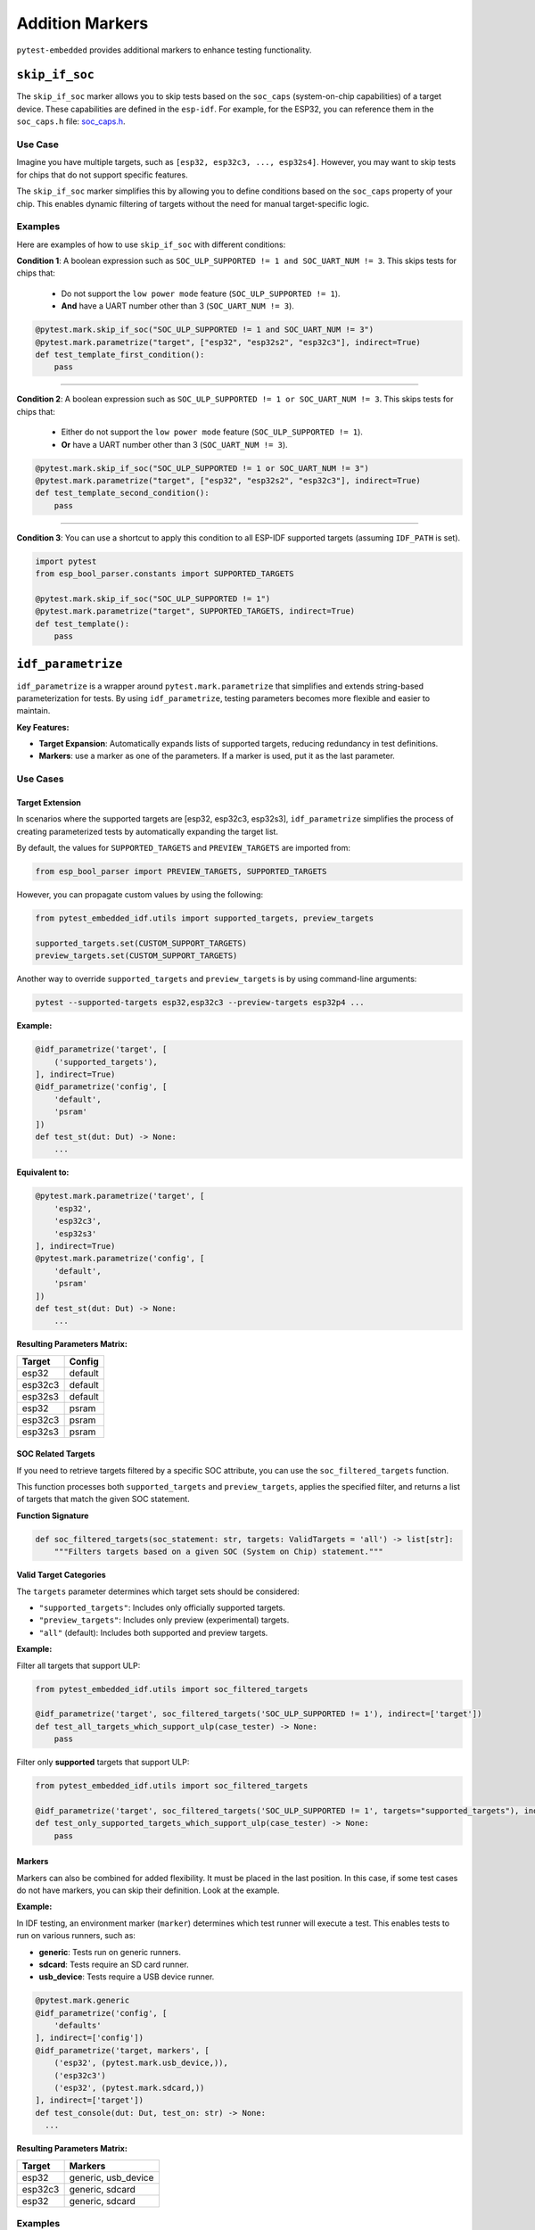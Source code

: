 ##################
 Addition Markers
##################

``pytest-embedded`` provides additional markers to enhance testing functionality.

*****************
 ``skip_if_soc``
*****************

The ``skip_if_soc`` marker allows you to skip tests based on the ``soc_caps`` (system-on-chip capabilities) of a target device. These capabilities are defined in the ``esp-idf``. For example, for the ESP32, you can reference them in the ``soc_caps.h`` file: `soc_caps.h <https://github.com/espressif/esp-idf/blob/master/components/soc/esp32/include/soc/soc_caps.h>`_.

Use Case
========

Imagine you have multiple targets, such as ``[esp32, esp32c3, ..., esp32s4]``. However, you may want to skip tests for chips that do not support specific features.

The ``skip_if_soc`` marker simplifies this by allowing you to define conditions based on the ``soc_caps`` property of your chip. This enables dynamic filtering of targets without the need for manual target-specific logic.

Examples
========

Here are examples of how to use ``skip_if_soc`` with different conditions:

**Condition 1**: A boolean expression such as ``SOC_ULP_SUPPORTED != 1 and SOC_UART_NUM != 3``. This skips tests for chips that:

   -  Do not support the ``low power mode`` feature (``SOC_ULP_SUPPORTED != 1``).
   -  **And** have a UART number other than 3 (``SOC_UART_NUM != 3``).

.. code:: python

   @pytest.mark.skip_if_soc("SOC_ULP_SUPPORTED != 1 and SOC_UART_NUM != 3")
   @pytest.mark.parametrize("target", ["esp32", "esp32s2", "esp32c3"], indirect=True)
   def test_template_first_condition():
       pass

----

**Condition 2**: A boolean expression such as ``SOC_ULP_SUPPORTED != 1 or SOC_UART_NUM != 3``. This skips tests for chips that:

   -  Either do not support the ``low power mode`` feature (``SOC_ULP_SUPPORTED != 1``).
   -  **Or** have a UART number other than 3 (``SOC_UART_NUM != 3``).

.. code:: python

   @pytest.mark.skip_if_soc("SOC_ULP_SUPPORTED != 1 or SOC_UART_NUM != 3")
   @pytest.mark.parametrize("target", ["esp32", "esp32s2", "esp32c3"], indirect=True)
   def test_template_second_condition():
       pass

----

**Condition 3**: You can use a shortcut to apply this condition to all ESP-IDF supported targets (assuming ``IDF_PATH`` is set).

.. code:: python

   import pytest
   from esp_bool_parser.constants import SUPPORTED_TARGETS

   @pytest.mark.skip_if_soc("SOC_ULP_SUPPORTED != 1")
   @pytest.mark.parametrize("target", SUPPORTED_TARGETS, indirect=True)
   def test_template():
       pass

*********************
 ``idf_parametrize``
*********************

``idf_parametrize`` is a wrapper around ``pytest.mark.parametrize`` that simplifies and extends string-based parameterization for tests. By using ``idf_parametrize``, testing parameters becomes more flexible and easier to maintain.

**Key Features:**

-  **Target Expansion**: Automatically expands lists of supported targets, reducing redundancy in test definitions.
-  **Markers**: use a marker as one of the parameters. If a marker is used, put it as the last parameter.

Use Cases
=========

Target Extension
----------------

In scenarios where the supported targets are [esp32, esp32c3, esp32s3], ``idf_parametrize`` simplifies the process of creating parameterized tests by automatically expanding the target list.

By default, the values for ``SUPPORTED_TARGETS`` and ``PREVIEW_TARGETS`` are imported from:

.. code:: python

   from esp_bool_parser import PREVIEW_TARGETS, SUPPORTED_TARGETS

However, you can propagate custom values by using the following:

.. code:: python

   from pytest_embedded_idf.utils import supported_targets, preview_targets

   supported_targets.set(CUSTOM_SUPPORT_TARGETS)
   preview_targets.set(CUSTOM_SUPPORT_TARGETS)

Another way to override ``supported_targets`` and ``preview_targets`` is by using command-line arguments:

.. code:: sh

   pytest --supported-targets esp32,esp32c3 --preview-targets esp32p4 ...

**Example:**

.. code:: python

   @idf_parametrize('target', [
       ('supported_targets'),
   ], indirect=True)
   @idf_parametrize('config', [
       'default',
       'psram'
   ])
   def test_st(dut: Dut) -> None:
       ...

**Equivalent to:**

.. code:: python

   @pytest.mark.parametrize('target', [
       'esp32',
       'esp32c3',
       'esp32s3'
   ], indirect=True)
   @pytest.mark.parametrize('config', [
       'default',
       'psram'
   ])
   def test_st(dut: Dut) -> None:
       ...

**Resulting Parameters Matrix:**

.. list-table::
   :header-rows: 1

   -  -  Target
      -  Config
   -  -  esp32
      -  default
   -  -  esp32c3
      -  default
   -  -  esp32s3
      -  default
   -  -  esp32
      -  psram
   -  -  esp32c3
      -  psram
   -  -  esp32s3
      -  psram

SOC Related Targets
-------------------

If you need to retrieve targets filtered by a specific SOC attribute, you can use the ``soc_filtered_targets`` function.

This function processes both ``supported_targets`` and ``preview_targets``, applies the specified filter, and returns a list of targets that match the given SOC statement.

**Function Signature**

.. code:: python

   def soc_filtered_targets(soc_statement: str, targets: ValidTargets = 'all') -> list[str]:
       """Filters targets based on a given SOC (System on Chip) statement."""

**Valid Target Categories**

The ``targets`` parameter determines which target sets should be considered:

-  ``"supported_targets"``: Includes only officially supported targets.
-  ``"preview_targets"``: Includes only preview (experimental) targets.
-  ``"all"`` (default): Includes both supported and preview targets.

**Example:**

Filter all targets that support ULP:

.. code:: python

   from pytest_embedded_idf.utils import soc_filtered_targets

   @idf_parametrize('target', soc_filtered_targets('SOC_ULP_SUPPORTED != 1'), indirect=['target'])
   def test_all_targets_which_support_ulp(case_tester) -> None:
       pass

Filter only **supported** targets that support ULP:

.. code:: python

   from pytest_embedded_idf.utils import soc_filtered_targets

   @idf_parametrize('target', soc_filtered_targets('SOC_ULP_SUPPORTED != 1', targets="supported_targets"), indirect=['target'])
   def test_only_supported_targets_which_support_ulp(case_tester) -> None:
       pass

Markers
-------

Markers can also be combined for added flexibility. It must be placed in the last position. In this case, if some test cases do not have markers, you can skip their definition. Look at the example.

**Example:**

In IDF testing, an environment marker (``marker``) determines which test runner will execute a test. This enables tests to run on various runners, such as:

-  **generic**: Tests run on generic runners.
-  **sdcard**: Tests require an SD card runner.
-  **usb_device**: Tests require a USB device runner.

.. code:: python

   @pytest.mark.generic
   @idf_parametrize('config', [
       'defaults'
   ], indirect=['config'])
   @idf_parametrize('target, markers', [
       ('esp32', (pytest.mark.usb_device,)),
       ('esp32c3')
       ('esp32', (pytest.mark.sdcard,))
   ], indirect=['target'])
   def test_console(dut: Dut, test_on: str) -> None:
     ...

**Resulting Parameters Matrix:**

.. list-table::
   :header-rows: 1

   -  -  Target
      -  Markers
   -  -  esp32
      -  generic, usb_device
   -  -  esp32c3
      -  generic, sdcard
   -  -  esp32
      -  generic, sdcard

Examples
========

Target with Config
------------------

**Example:**

.. code:: python

   @idf_parametrize('target, config', [
       ('esp32', 'release'),
       ('esp32c3', 'default'),
       ('supported_target', 'psram')
   ], indirect=True)
   def test_st(dut: Dut) -> None:
       ...

**Resulting Parameters Matrix:**

.. list-table::
   :header-rows: 1

   -  -  Target
      -  Config
   -  -  esp32
      -  release
   -  -  esp32c3
      -  default
   -  -  esp32
      -  psram
   -  -  esp32c3
      -  psram
   -  -  esp32s3
      -  psram

Supported Target on Runners
---------------------------

**Example:**

.. code:: python

   @idf_parametrize('target, markers', [
       ('esp32', (pytest.mark.generic, )),
       ('esp32c3', (pytest.mark.sdcard, )),
       ('supported_target', (pytest.mark.usb_device, ))
   ], indirect=True)
   def test_st(dut: Dut) -> None:
       ...

**Resulting Parameters Matrix:**

.. list-table::
   :header-rows: 1

   -  -  Target
      -  Markers
   -  -  esp32
      -  generic
   -  -  esp32c3
      -  sdcard
   -  -  esp32
      -  usb_device
   -  -  esp32c3
      -  usb_device
   -  -  esp32s3
      -  usb_device

Runner for All Tests
--------------------

**Example:**

.. code:: python

   @pytest.mark.generic
   @idf_parametrize('target, config', [
       ('esp32', 'release'),
       ('esp32c3', 'default'),
       ('supported_target', 'psram')
   ], indirect=True)
   def test_st(dut: Dut) -> None:
       ...

**Resulting Parameters Matrix:**

.. list-table::
   :header-rows: 1

   -  -  Target
      -  Config
      -  Markers

   -  -  esp32
      -  release
      -  generic

   -  -  esp32c3
      -  default
      -  generic

   -  -  esp32
      -  psram
      -  generic

   -  -  esp32c3
      -  psram
      -  generic

   -  -  esp32s3
      -  psram
      -  generic
